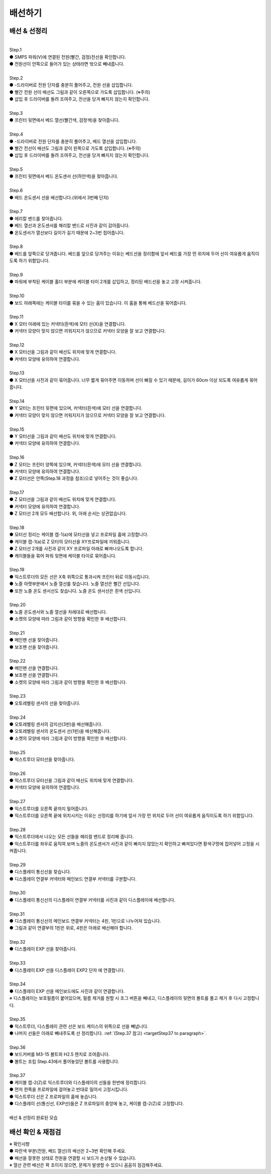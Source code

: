 배선하기
===============================================

.. raw:: html

    <iframe width="700" height="394" src="https://www.youtube.com/embed/EVYpaO0tzTE" title="YouTube video player" frameborder="0" allow="accelerometer; autoplay; clipboard-write; encrypted-media; gyroscope; picture-in-picture" allowfullscreen></iframe>

.. raw:: html

    <style> 
    .orangecircle {color:#ff5300; font-size:20px} 
    .blackcircle {color:black; font-size:20px} 
    .bluecircle {color:#3172f4; font-size:20px}
    .skybluecircle {color:#00FFFF; font-size:20px}
    .yellowcircle {color:#fbbc05; font-size:20px}
    .subtitle {color:black; font-weight:bold; font-size:28px}
    .blackbold {color:black; font-weight:bold;}
    .redbold {color:red; font-weight:bold;}
    </style>

.. role:: orangecircle
.. role:: blackcircle
.. role:: bluecircle
.. role:: skybluecircle
.. role:: yellowcircle
.. role:: subtitle
.. role:: blackbold
.. role:: redbold

배선 & 선정리
--------------------------

|
| :subtitle:`Step.1`

.. image:: /images/Wiring/step_1.jpg
   :width: 800

| :orangecircle:`●` SMPS 파워(V)에 연결된 전원(빨간, 검정)전선을 확인합니다.
| :blackcircle:`●` 전원선이 안쪽으로 들어가 있는 상태라면 밖으로 빼내줍니다.

|
| :subtitle:`Step.2`

.. image:: /images/Wiring/step_2.jpg
   :width: 800

| :bluecircle:`●` -드라이버로 전원 단자를 충분히 풀어주고, 전원 선을 삽입합니다.
| :orangecircle:`●` 빨간 전원 선이 배선도 그림과 같이 오른쪽으로 가도록 삽입합니다. (:redbold:`※주의`)
| :blackcircle:`●` 삽입 후 드라이버를 돌려 조여주고, 전선을 당겨 빠지지 않는지 확인합니다.

|
| :subtitle:`Step.3`

.. image:: /images/Wiring/step_3.jpg
   :width: 800

| :bluecircle:`●` 프린터 뒷면에서 베드 열선(빨간색, 검정색)을 찾아줍니다.

|
| :subtitle:`Step.4`

.. image:: /images/Wiring/step_4.jpg
   :width: 800

| :bluecircle:`●` -드라이버로 전원 단자를 충분히 풀어주고, 베드 열선을 삽입합니다.
| :orangecircle:`●` 빨간 전선이 배선도 그림과 같이 왼쪽으로 가도록 삽입합니다. (:redbold:`※주의`)
| :blackcircle:`●` 삽입 후 드라이버를 돌려 조여주고, 전선을 당겨 빠지지 않는지 확인합니다.

|
| :subtitle:`Step.5`

.. image:: /images/Wiring/step_5.jpg
   :width: 800

| :bluecircle:`●` 프린터 뒷면에서 베드 온도센서 선(하얀색)을 찾아줍니다.

|
| :subtitle:`Step.6`

.. image:: /images/Wiring/step_6.jpg
   :width: 800

| :orangecircle:`●` 베드 온도센서 선을 배선합니다.(위에서 3번째 단자)

|
| :subtitle:`Step.7`

.. image:: /images/Wiring/step_7.jpg
   :width: 800

| :blackcircle:`●` 헤리칼 밴드를 찾아줍니다.
| :blackcircle:`●` 베드 열선과 온도센서를 해리칼 밴드로 사진과 같이 감아줍니다.
| :blackcircle:`●` 온도센서가 열선보다 길이가 길기 때문에 2~3번 접어줍니다.

|
| :subtitle:`Step.8`

.. image:: /images/Wiring/step_8.jpg
   :width: 800

| :bluecircle:`●` 베드를 앞쪽으로 당겨줍니다. 베드를 앞으로 당겨주는 이유는 베드선을 정리함에 앞서 베드를 가장 먼 위치에 두어 선이 여유롭게 움직이도록 하기 위함입니다.

|
| :subtitle:`Step.9`

.. image:: /images/Wiring/step_9.jpg
   :width: 800

| :orangecircle:`●` 파워에 부착된 케이블 홀더 부분에 케이블 타이 2개를 삽입하고, 정리된 베드선을 놓고 고정 시켜줍니다.

|
| :subtitle:`Step.10`

.. image:: /images/Wiring/step_10.jpg
   :width: 800

| :orangecircle:`●` 보드 아래쪽에는 케이블 타이를 묶을 수 있는 홈이 있습니다. 이 홈을 통해 베드선을 묶어줍니다.

|
| :subtitle:`Step.11`

.. image:: /images/Wiring/step_11.jpg
   :width: 800

| :orangecircle:`●` X 모터 아래에 있는 커넥터(흰색)에 모터 선(X)을 연결합니다. 
| :blackcircle:`●` 커넥터 모양이 맞지 않으면 끼워지지가 않으므로 커넥터 모양을 잘 보고 연결합니다.

|
| :subtitle:`Step.12`

.. image:: /images/Wiring/step_12.jpg
   :width: 800

| :orangecircle:`●` X 모터선을 그림과 같이 배선도 위치에 맞게 연결합니다.
| :blackcircle:`●` 커넥터 모양에 유의하여 연결합니다.

|
| :subtitle:`Step.13`

.. image:: /images/Wiring/step_13.jpg
   :width: 800

| :blackcircle:`●` X 모터선을 사진과 같이 묶어줍니다. 너무 짧게 묶어주면 이동하며 선이 빠질 수 있기 때문에, 길이가 60cm 이상 되도록 여유롭게 묶어줍니다.

|
| :subtitle:`Step.14`

.. image:: /images/Wiring/step_14.jpg
   :width: 800

| :bluecircle:`●` Y 모터는 프린터 뒷편에 있으며, 커넥터(흰색)에 모터 선을 연결합니다.
| :blackcircle:`●` 커넥터 모양이 맞지 않으면 끼워지지가 않으므로 커넥터 모양을 잘 보고 연결합니다.

|
| :subtitle:`Step.15`

.. image:: /images/Wiring/step_15.jpg
   :width: 800

| :orangecircle:`●` Y 모터선을 그림과 같이 배선도 위치에 맞게 연결합니다.
| :blackcircle:`●` 커넥터 모양에 유의하여 연결합니다.

|
| :subtitle:`Step.16`

.. image:: /images/Wiring/step_16.jpg
   :width: 800

| :orangecircle:`●` Z 모터는 프린터 양쪽에 있으며, 커넥터(흰색)에 모터 선을 연결합니다.
| :blackcircle:`●` 커넥터 모양에 유의하여 연결합니다.
| :bluecircle:`●` Z 모터선은 안쪽(Step.18 과정을 참조)으로 넣어주는 것이 좋습니다.

|
| :subtitle:`Step.17`

.. image:: /images/Wiring/step_17.jpg
   :width: 800

| :orangecircle:`●` Z 모터선을 그림과 같이 배선도 위치에 맞게 연결합니다.
| :blackcircle:`●` 커넥터 모양에 유의하여 연결합니다.
| :blackcircle:`●` Z 모터선 2개 모두 배선합니다. 위, 아래 순서는 상관없습니다.

|
| :subtitle:`Step.18`

.. image:: /images/Wiring/step_18.jpg
   :width: 800

| :orangecircle:`●` 모터선 정리는 케이블 캡-1(a)에 모터선을 넣고 프로파일 홈에 고정합니다.
| :bluecircle:`●` 케이블 캡-1(a)로 Z 모터의 모터선을 XY프로파일에 끼워줍니다.
| :orangecircle:`●` Z 모터선 2개를 사진과 같이 XY 프로파일 아래로 빠져나오도록 합니다.
| :skybluecircle:`●` 케이블들을 묶어 파워 뒷면에 케이블 타이로 묶어줍니다.

|
| :subtitle:`Step.19`

.. image:: /images/Wiring/step_19.jpg
   :width: 800

| :blackcircle:`●` 익스트루더의 모든 선은 X축 위쪽으로 통과시켜 프린터 뒤로 이동시킵니다.
| :bluecircle:`●` 노즐 아랫부분에서 노즐 열선를 찾습니다. 노즐 열선은 빨간 선입니다.
| :orangecircle:`●` 또한 노즐 온도 센서선도 찾습니다. 노즐 온도 센서선은 흰색 선입니다.

|
| :subtitle:`Step.20`

.. image:: /images/Wiring/step_20.jpg
   :width: 800

| :orangecircle:`●` 노즐 온도센서와 노즐 열선을 차례대로 배선합니다.
| :blackcircle:`●` 소켓의 모양에 따라 그림과 같이 방향을 확인한 후 배선합니다.

|
| :subtitle:`Step.21`

.. image:: /images/Wiring/step_21.jpg
   :width: 800

| :orangecircle:`●` 메인팬 선을 찾아줍니다.
| :blackcircle:`●` 보조팬 선을 찾아줍니다.

|
| :subtitle:`Step.22`

.. image:: /images/Wiring/step_22.jpg
   :width: 800

| :bluecircle:`●` 메인팬 선을 연결합니다.
| :orangecircle:`●` 보조팬 선을 연결합니다.
| :blackcircle:`●` 소켓의 모양에 따라 그림과 같이 방향을 확인한 후 배선합니다.

|
| :subtitle:`Step.23`

.. image:: /images/Wiring/step_23.jpg
   :width: 800

| :bluecircle:`●` 오토레벨링 센서의 선을 찾아줍니다.

|
| :subtitle:`Step.24`

.. image:: /images/Wiring/step_24.jpg
   :width: 800

| :orangecircle:`●` 오토레벨링 센서의 감지선(3핀)을 배선해줍니다.
| :bluecircle:`●` 오토레벨링 센서의 온도센서 선(1핀)을 배선해줍니다.
| :blackcircle:`●` 소켓의 모양에 따라 그림과 같이 방향을 확인한 후 배선합니다.

|
| :subtitle:`Step.25`

.. image:: /images/Wiring/step_25.jpg
   :width: 800

| :orangecircle:`●` 익스트루더 모터선을 찾아줍니다.

|
| :subtitle:`Step.26`

.. image:: /images/Wiring/step_26.jpg
   :width: 800

| :orangecircle:`●` 익스트루더 모터선을 그림과 같이 배선도 위치에 맞게 연결합니다.
| :blackcircle:`●` 커넥터 모양에 유의하여 연결합니다.

|
| :subtitle:`Step.27`

.. image:: /images/Wiring/step_27.jpg
   :width: 800

| :bluecircle:`●` 익스트루더를 오른쪽 끝까지 밀어줍니다. 
| :blackcircle:`●` 익스트루더를 오른쪽 끝에 위치시키는 이유는 선정리를 하기에 앞서 가장 먼 위치로 두어 선이 여유롭게 움직이도록 하기 위함입니다.

|
| :subtitle:`Step.28`

.. image:: /images/Wiring/step_28.jpg
   :width: 800

| :blackcircle:`●` 익스트루더에서 나오는 모든 선들을 헤리컬 밴드로 정리해 줍니다.
| :yellowcircle:`●` 익스트루더를 좌우로 움직여 보며 노즐의 온도센서가 사진과 같이 빠지지 않았는지 확인하고 빠져있다면 황색구멍에 집어넣어 고정을 시켜줍니다.

|
| :subtitle:`Step.29`

.. image:: /images/Wiring/step_29.jpg
   :width: 800

| :blackcircle:`●` 디스플레이 통신선을 찾습니다.
| :blackcircle:`●` 디스플레이 연결부 커넥터와 메인보드 연결부 커넥터를 구분합니다.

|
| :subtitle:`Step.30`

.. image:: /images/Wiring/step_30.jpg
   :width: 800

| :orangecircle:`●` 디스플레이 통신선의 디스플레이 연결부 커넥터를 사진과 같이 디스플레이에 배선합니다.

|
| :subtitle:`Step.31`

.. image:: /images/Wiring/step_31.jpg
   :width: 800

| :blackcircle:`●` 디스플레이 통신선의 메인보드 연결부 커넥터는 4핀, 1핀으로 나누어져 있습니다.
| :orangecircle:`●` 그림과 같이 연결부의 1핀은 위로, 4핀은 아래로 배선해야 합니다.

|
| :subtitle:`Step.32`

.. image:: /images/Wiring/step_32.jpg
   :width: 800

| :blackcircle:`●` 디스플레이 EXP 선을 찾아줍니다.

|
| :subtitle:`Step.33`

.. image:: /images/Wiring/step_33.jpg
   :width: 800

| :orangecircle:`●` 디스플레이 EXP 선을 디스플레이 EXP2 단자 에 연결합니다.

|
| :subtitle:`Step.34`

.. image:: /images/Wiring/step_34.jpg
   :width: 800

| :orangecircle:`●` 디스플레이 EXP 선을 메인보드에도 사진과 같이 연결합니다.
| ※ 디스플레이는 보호필름이 붙어있으며, 필름 제거를 원할 시 조그 버튼을 빼내고, 디스플레이의 뒷면의 볼트를 풀고 제거 후 다시 고정합니다.

|
| :subtitle:`Step.35`

.. image:: /images/Wiring/step_35.jpg
   :width: 800

| :bluecircle:`●` 익스트루더, 디스플레이 관련 선은 보드 케이스의 위쪽으로 선을 빼냅니다.
| :orangecircle:`●` 나머지 선들은 아래로 빼내주도록 선 정리합니다. :ref:`(Step.37 참고) <targetStep37 to paragraph>`.

|
| :subtitle:`Step.36`

.. image:: /images/Wiring/step_36.jpg
   :width: 800

| :orangecircle:`●` 보드커버를 M3-15 볼트와 H2.5 렌치로 조여줍니다.
| :blackcircle:`●` 볼트는 조립 Step.43에서 풀어놓았던 볼트를 사용합니다.


.. _targetStep37 to paragraph:

|
| :subtitle:`Step.37`

.. image:: /images/Wiring/step_37.jpg
   :width: 800

| :blackcircle:`●` 케이블 캡-2(Z)로 익스트루더와 디스플레이의 선들을 한번에 정리합니다.
| :blackcircle:`●` 먼저 한쪽을 프로파일에 걸어놓고 반대로 밀어서 고정시킵니다.
| :blackcircle:`●` 익스트루더 선은 Z 프로파일의 홈에 놓습니다.
| :blackcircle:`●` 디스플레이 선(통신선, EXP선)들은 Z 프로파일의 중앙에 놓고, 케이블 캡-2(Z)로 고정합니다.

|

.. image:: /images/Wiring/wiring_completed.jpg
   :width: 800

| 배선 & 선정리 완료된 모습

배선 확인 & 재점검
--------------------------

.. image:: /images/Wiring/total_wiring.jpg
   :width: 800

| ※ 확인사항
| :bluecircle:`●` 파란색 부분(전원, 베드 열선)의 배선은 2~3번 확인해 주세요. 
| :blackcircle:`●` 배선을 잘못한 상태로 전원을 연결할 시 보드가 손상될 수 있습니다.
| ※ 열선 관련 배선은 꽉 조이지 않으면, 문제가 발생할 수 있으니 꼼꼼히 점검해주세요.